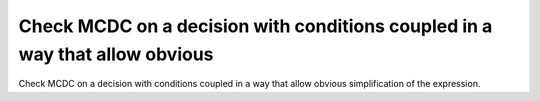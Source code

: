 Check MCDC on a decision with conditions coupled in a way that allow obvious
=============================================================================

Check MCDC on a decision with conditions coupled in a way that allow obvious
simplification of the expression.
